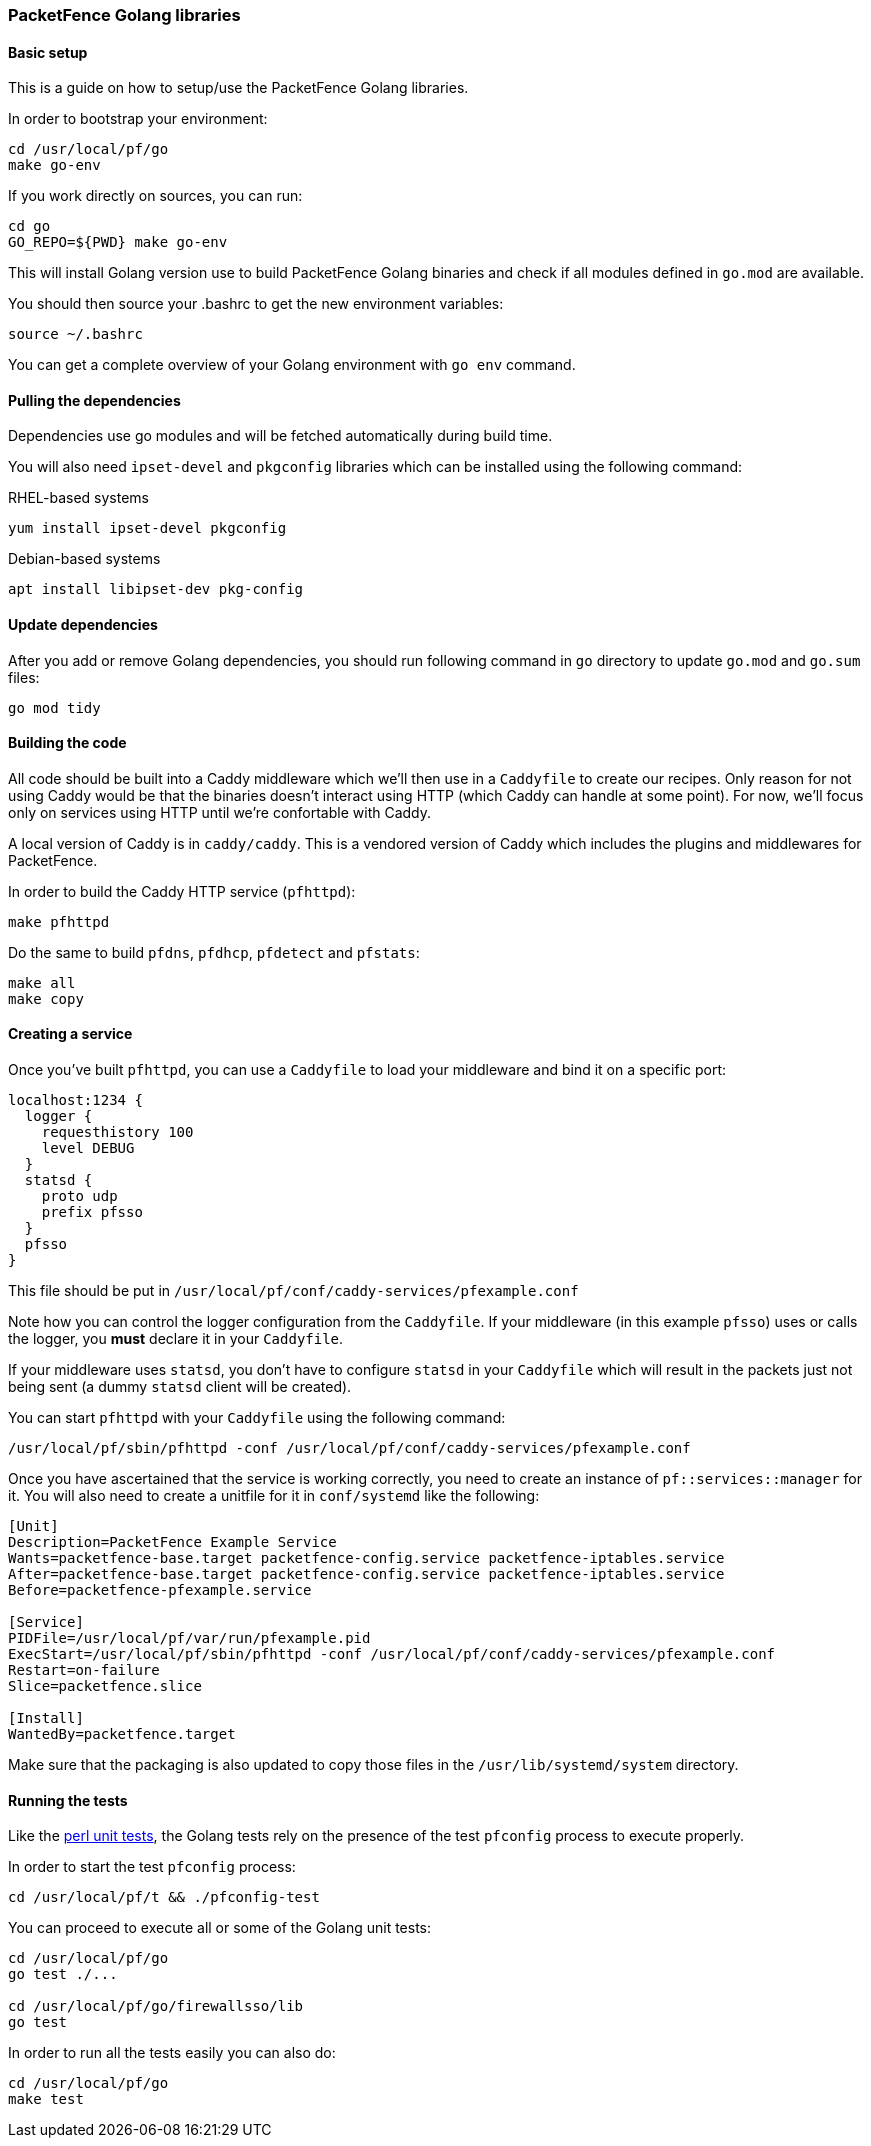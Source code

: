 // to display images directly on GitHub
ifdef::env-github[]
:encoding: UTF-8
:lang: en
:doctype: book
:toc: left
:imagesdir: ../../images
endif::[]

////

    This file is part of the PacketFence project.

    See PacketFence_Developers_Guide.asciidoc
    for authors, copyright and license information.

////

=== PacketFence Golang libraries

==== Basic setup

This is a guide on how to setup/use the PacketFence Golang libraries.

In order to bootstrap your environment:

[source,bash]
----
cd /usr/local/pf/go
make go-env
----

If you work directly on sources, you can run:

[source,bash]
----
cd go
GO_REPO=${PWD} make go-env
----

This will install Golang version use to build PacketFence Golang binaries and
check if all modules defined in [filename]`go.mod` are available.

You should then source your .bashrc to get the new environment variables:

[source,bash]
----
source ~/.bashrc
----

You can get a complete overview of your Golang environment with [command]`go env` command.

==== Pulling the dependencies

Dependencies use go modules and will be fetched automatically during build time.

You will also need [package]`ipset-devel` and [package]`pkgconfig` libraries
which can be installed using the following command:

.RHEL-based systems
[source,bash]
----
yum install ipset-devel pkgconfig
----

.Debian-based systems
[source,bash]
----
apt install libipset-dev pkg-config
----

==== Update dependencies

After you add or remove Golang dependencies, you should run following command
in [filename]`go` directory to update `go.mod` and `go.sum` files:

[source,bash]
----
go mod tidy
----

==== Building the code

All code should be built into a Caddy middleware which we'll then use in a
[filename]`Caddyfile` to create our recipes. Only reason for not using Caddy would be that
the binaries doesn't interact using HTTP (which Caddy can handle at some
point). For now, we'll focus only on services using HTTP until we're
confortable with Caddy.

A local version of Caddy is in [filename]`caddy/caddy`. This is a vendored version of Caddy which includes the plugins and middlewares for PacketFence.

In order to build the Caddy HTTP service (`pfhttpd`):

[source,bash]
----
make pfhttpd
----

Do the same to build `pfdns`, `pfdhcp`, `pfdetect` and `pfstats`:

[source,bash]
----
make all
make copy
----

==== Creating a service

Once you've built `pfhttpd`, you can use a [filename]`Caddyfile` to load your middleware and bind it on a specific port:

----
localhost:1234 {
  logger {
    requesthistory 100
    level DEBUG
  }
  statsd {
    proto udp
    prefix pfsso
  }
  pfsso
}
----

This file should be put in [filename]`/usr/local/pf/conf/caddy-services/pfexample.conf`

Note how you can control the logger configuration from the [filename]`Caddyfile`. If your middleware (in this example `pfsso`) uses or calls the logger, you *must* declare it in your [filename]`Caddyfile`.

If your middleware uses `statsd`, you don't have to configure `statsd` in your [filename]`Caddyfile` which will result in the packets just not being sent (a dummy `statsd` client will be created).

You can start `pfhttpd` with your [filename]`Caddyfile` using the following command:

[source,bash]
----
/usr/local/pf/sbin/pfhttpd -conf /usr/local/pf/conf/caddy-services/pfexample.conf
----

Once you have ascertained that the service is working correctly, you need to
create an instance of `pf::services::manager` for it. You will also need to
create a unitfile for it in [filename]`conf/systemd` like the following:

----
[Unit]
Description=PacketFence Example Service
Wants=packetfence-base.target packetfence-config.service packetfence-iptables.service
After=packetfence-base.target packetfence-config.service packetfence-iptables.service
Before=packetfence-pfexample.service

[Service]
PIDFile=/usr/local/pf/var/run/pfexample.pid
ExecStart=/usr/local/pf/sbin/pfhttpd -conf /usr/local/pf/conf/caddy-services/pfexample.conf
Restart=on-failure
Slice=packetfence.slice

[Install]
WantedBy=packetfence.target
----

Make sure that the packaging is also updated to copy those files in the [filename]`/usr/lib/systemd/system` directory.

==== Running the tests

Like the <<_running_perl_unit_tests,perl unit tests>>, the Golang tests rely on the presence of the test `pfconfig` process to execute properly.

In order to start the test `pfconfig` process:

[source,bash]
----
cd /usr/local/pf/t && ./pfconfig-test
----

You can proceed to execute all or some of the Golang unit tests:

[source,bash]
----
cd /usr/local/pf/go
go test ./...

cd /usr/local/pf/go/firewallsso/lib
go test
----

In order to run all the tests easily you can also do:

[source,bash]
----
cd /usr/local/pf/go
make test
----
